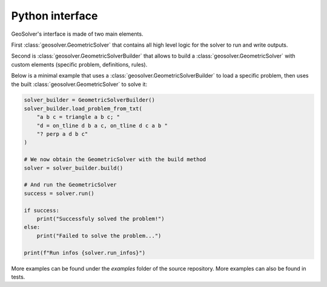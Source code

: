 Python interface
----------------

GeoSolver's interface is made of two main elements.

First :class:`geosolver.GeometricSolver` that contains all high level logic for the
solver to run and write outputs.

Second is :class:`geosolver.GeometricSolverBuilder` that allows to build 
a :class:`geosolver.GeometricSolver` with custom elements 
(specific problem, definitions, rules).

Below is a minimal example that uses a :class:`geosolver.GeometricSolverBuilder` to 
load a specific problem,
then uses the built :class:`geosolver.GeometricSolver` to solve it:

.. code:: python

    solver_builder = GeometricSolverBuilder()
    solver_builder.load_problem_from_txt(
        "a b c = triangle a b c; "
        "d = on_tline d b a c, on_tline d c a b "
        "? perp a d b c"
    )

    # We now obtain the GeometricSolver with the build method
    solver = solver_builder.build()

    # And run the GeometricSolver
    success = solver.run()

    if success:
        print("Successfuly solved the problem!")
    else:
        print("Failed to solve the problem...")

    print(f"Run infos {solver.run_infos}")


More examples can be found under the `examples` folder of the source repository.
More examples can also be found in tests.
